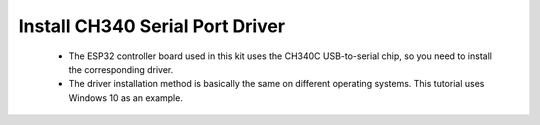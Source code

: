 Install CH340 Serial Port Driver
===========================
 - The ESP32 controller board used in this kit uses the CH340C USB-to-serial chip, so you need to install the corresponding driver. 
 - The driver installation method is basically the same on different operating systems. This tutorial uses Windows 10 as an example.